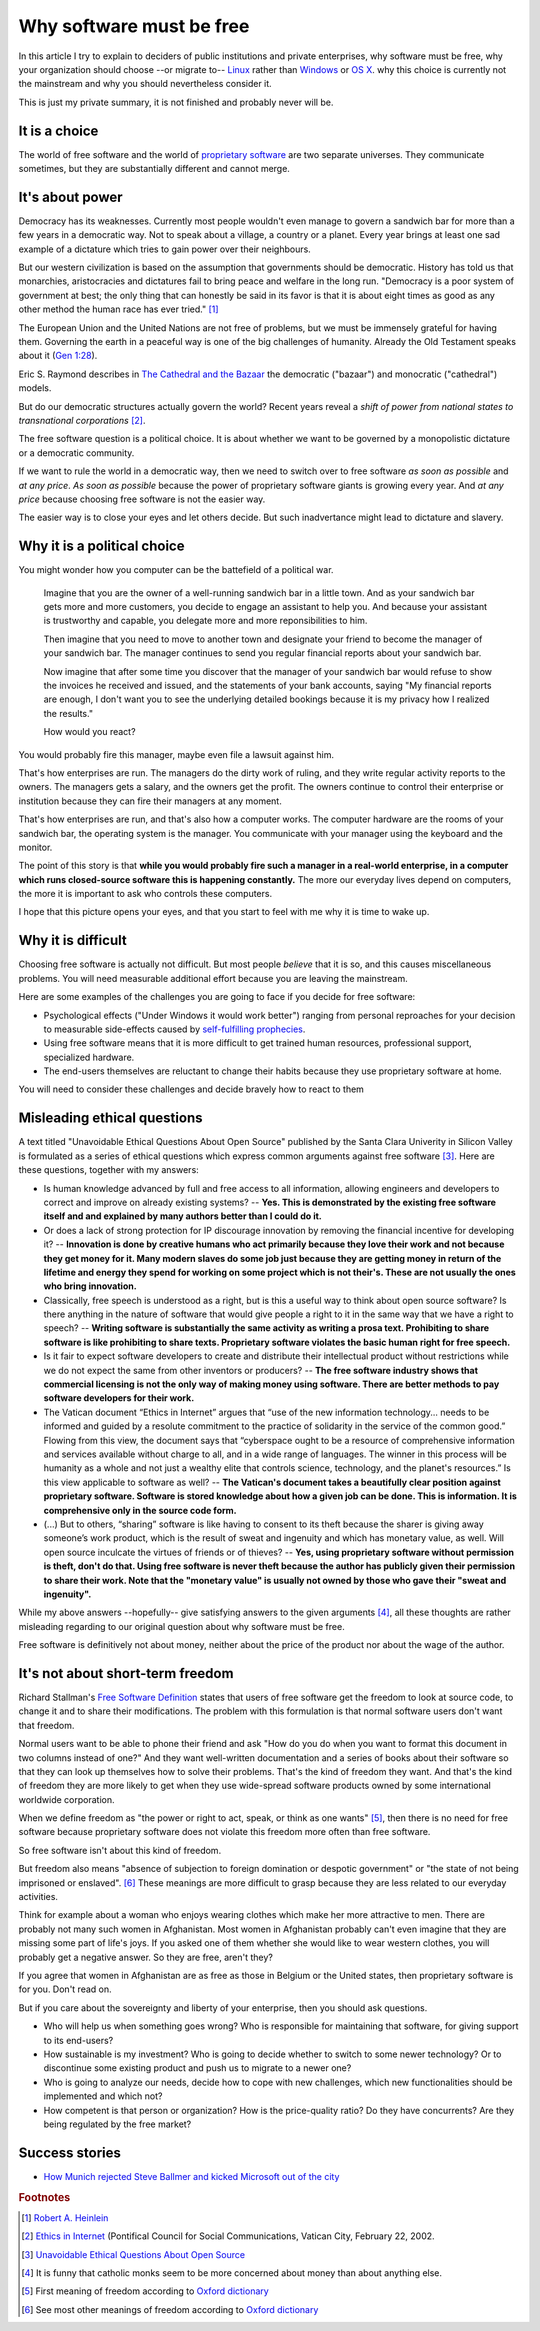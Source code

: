 =========================
Why software must be free
=========================

.. By :doc:`Luc Saffre </about/cv>`, independant developer of free
   customized database applications.

In this article I try to explain to deciders of public institutions
and private enterprises, why software must be free, 
why your organization should
choose --or migrate to-- `Linux
<https://en.wikipedia.org/wiki/Linux>`_ rather than `Windows
<https://en.wikipedia.org/wiki/Microsoft_Windows>`_ or `OS X
<https://en.wikipedia.org/wiki/OS_X>`_.
why this choice is currently not the mainstream 
and why you should nevertheless consider it.

This is just my private summary, it is not finished and probably never
will be.

It is a choice
==============

The world of free software and the world of `proprietary software
<https://en.wikipedia.org/wiki/Proprietary_software>`_ are two
separate universes.  They communicate sometimes, but they are
substantially different and cannot merge.


It's about power
================

Democracy has its weaknesses.  Currently most people wouldn't even
manage to govern a sandwich bar for more than a few years in a
democratic way. Not to speak about a village, a country or a planet.
Every year brings at least one sad example of a dictature which tries
to gain power over their neighbours.

But our western civilization is based on the assumption that
governments should be democratic.  History has told us that
monarchies, aristocracies and dictatures fail to bring peace and
welfare in the long run.  "Democracy is a poor system of government at
best; the only thing that can honestly be said in its favor is that it
is about eight times as good as any other method the human race has
ever tried."  [#heinlein]_

The European Union and the United Nations are not free of problems,
but we must be immensely grateful for having them.  Governing the
earth in a peaceful way is one of the big challenges of humanity.
Already the Old Testament speaks about it (`Gen 1:28
<http://www.kingjamesbibleonline.org/Genesis-1-28/>`_).

Eric S.  Raymond describes in `The Cathedral and the Bazaar
<https://en.wikipedia.org/wiki/The_Cathedral_and_the_Bazaar>`_ the
democratic ("bazaar") and monocratic ("cathedral") models.

But do our democratic structures actually govern the world?  Recent
years reveal a *shift of power from national states to transnational
corporations* [#vatican]_.

The free software question is a political choice.  It is about whether
we want to be governed by a monopolistic dictature or a democratic
community.


If we want to rule the world in a democratic way, then we need to
switch over to free software *as soon as possible* and *at any price*.
*As soon as possible* because the power of proprietary software giants
is growing every year.  And *at any price* because choosing free
software is not the easier way.

The easier way is to close your eyes and let others decide. But such
inadvertance might lead to dictature and slavery.


Why it is a political choice
============================

You might wonder how you computer can be the battefield of a political
war.

    Imagine that you are the owner of a well-running sandwich bar in a
    little town. And as your sandwich bar gets more and more
    customers, you decide to engage an assistant to help you. And
    because your assistant is trustworthy and capable, you delegate
    more and more reponsibilities to him.  
    
    Then imagine that you need to move to another town and designate
    your friend to become the manager of your sandwich bar.  The
    manager continues to send you regular financial reports about your
    sandwich bar.
    
    Now imagine that after some time you discover that the manager of
    your sandwich bar would refuse to show the invoices he received
    and issued, and the statements of your bank accounts, saying "My
    financial reports are enough, I don't want you to see the
    underlying detailed bookings because it is my privacy how I
    realized the results."  
    
    How would you react? 
    
You would probably fire this manager, maybe even file a lawsuit
against him.

That's how enterprises are run.  The managers do the dirty work of
ruling, and they write regular activity reports to the owners. The
managers gets a salary, and the owners get the profit.  The owners
continue to control their enterprise or institution because they can
fire their managers at any moment.

That's how enterprises are run, and that's also how a computer works.
The computer hardware are the rooms of your sandwich bar, the
operating system is the manager. You communicate with your manager
using the keyboard and the monitor.

The point of this story is that **while you would probably fire such a
manager in a real-world enterprise, in a computer which runs
closed-source software this is happening constantly.** The more our
everyday lives depend on computers, the more it is important to ask
who controls these computers.

I hope that this picture opens your eyes, and that you start to feel
with me why it is time to wake up.



Why it is difficult
===================

Choosing free software is actually not difficult. But most people
*believe* that it is so, and this causes miscellaneous problems.  You
will need measurable additional effort because you are leaving the
mainstream.

Here are some examples of the challenges you are going to face if you
decide for free software:

- Psychological effects ("Under Windows it would work better") ranging
  from personal reproaches for your decision to measurable
  side-effects caused by `self-fulfilling prophecies
  <https://en.wikipedia.org/wiki/Self-fulfilling_prophecy>`_.

- Using free software means that it is more difficult to get trained
  human resources, professional support, specialized hardware.

- The end-users themselves are reluctant to change their habits
  because they use proprietary software at home.

You will need to consider these challenges and decide bravely how to
react to them


Misleading ethical questions
============================

A text titled "Unavoidable Ethical Questions About Open Source"
published by the Santa Clara Univerity in Silicon Valley is formulated
as a series of ethical questions which express common arguments
against free software [#scu_questions]_.  Here are these questions,
together with my answers:

- Is human knowledge advanced by full and free access to all
  information, allowing engineers and developers to correct and
  improve on already existing systems? -- **Yes. This is demonstrated
  by the existing free software itself and and explained by many
  authors better than I could do it.**

- Or does a lack of strong protection for IP discourage innovation by
  removing the financial incentive for developing it? -- **Innovation
  is done by creative humans who act primarily because they love their
  work and not because they get money for it. Many modern slaves do
  some job just because they are getting money in return of the
  lifetime and energy they spend for working on some project which is
  not their's. These are not usually the ones who bring innovation.**

- Classically, free speech is understood as a right, but is this a
  useful way to think about open source software? Is there anything in
  the nature of software that would give people a right to it in the
  same way that we have a right to speech? -- **Writing software is
  substantially the same activity as writing a prosa text.
  Prohibiting to share software is like prohibiting to share
  texts. Proprietary software violates the basic human right for free
  speech.**

- Is it fair to expect software developers to create and distribute
  their intellectual product without restrictions while we do not
  expect the same from other inventors or producers? -- **The free
  software industry shows that commercial licensing is not the only
  way of making money using software.  There are better methods to pay
  software developers for their work.**

- The Vatican document “Ethics in Internet” argues that “use of the
  new information technology... needs to be informed and guided by a
  resolute commitment to the practice of solidarity in the service of
  the common good.” Flowing from this view, the document says that
  “cyberspace ought to be a resource of comprehensive information and
  services available without charge to all, and in a wide range of
  languages. The winner in this process will be humanity as a whole
  and not just a wealthy elite that controls science, technology, and
  the planet's resources.” Is this view applicable to software as
  well? -- **The Vatican's document takes a beautifully clear position
  against proprietary software.  Software is stored knowledge about
  how a given job can be done. This is information. It is
  comprehensive only in the source code form.**

- (...) But to others, “sharing” software is like having to consent to
  its theft because the sharer is giving away someone’s work product,
  which is the result of sweat and ingenuity and which has monetary
  value, as well. Will open source inculcate the virtues of friends or
  of thieves? -- **Yes, using proprietary software without permission
  is theft, don't do that. Using free software is never theft because
  the author has publicly given their permission to share their work.
  Note that the "monetary value" is usually not owned by those who
  gave their "sweat and ingenuity".**

While my above answers --hopefully-- give satisfying answers to the
given arguments [#jesuits]_, all these thoughts are rather misleading
regarding to our original question about why software must be free.

Free software is definitively not about money, neither about the price
of the product nor about the wage of the author.

It's not about short-term freedom
=================================

Richard Stallman's `Free Software Definition
<https://en.wikipedia.org/wiki/The_Free_Software_Definition>`_ states
that users of free software get the freedom to look at source code, to
change it and to share their modifications.  The problem with this
formulation is that normal software users don't want that freedom.

Normal users want to be able to phone their friend and ask "How do you
do when you want to format this document in two columns instead of
one?"  And they want well-written documentation and a series of books
about their software so that they can look up themselves how to solve
their problems.  That's the kind of freedom they want.  And that's the
kind of freedom they are more likely to get when they use wide-spread
software products owned by some international worldwide corporation.

When we define freedom as "the power or right to act, speak, or think
as one wants" [#oxford1]_, then there is no need for free software
because proprietary software does not violate this freedom more often
than free software.  

So free software isn't about this kind of freedom.

But freedom also means "absence of subjection to foreign domination or
despotic government" or "the state of not being imprisoned or
enslaved".  [#oxford2]_ These meanings are more difficult to grasp
because they are less related to our everyday activities.

Think for example about a woman who enjoys wearing clothes which make
her more attractive to men.  There are probably not many such women in
Afghanistan.  Most women in Afghanistan probably can't even imagine
that they are missing some part of life's joys. If you asked one of
them whether she would like to wear western clothes, you will probably
get a negative answer. So they are free, aren't they?

If you agree that women in Afghanistan are as free as those in Belgium
or the United states, then proprietary software is for you. Don't read
on.

But if you care about the sovereignty and liberty of your enterprise,
then you should ask questions.

- Who will help us when something goes
  wrong?  Who is responsible for maintaining that software, for giving
  support to its end-users?

- How sustainable is my investment?  Who is going to decide whether to
  switch to some newer technology?  Or to discontinue some existing
  product and push us to migrate to a newer one?

- Who is going to analyze our needs, decide how to cope with new
  challenges, which new functionalities should be implemented and
  which not?

- How competent is that person or organization? How is the
  price-quality ratio? Do they have concurrents? Are they being
  regulated by the free market?




Success stories
===============

- `How Munich rejected Steve Ballmer and kicked Microsoft out of the
  city
  <http://www.techrepublic.com/article/how-munich-rejected-steve-ballmer-and-kicked-microsoft-out-of-the-city/>`_



.. rubric:: Footnotes

.. [#heinlein] `Robert A. Heinlein
               <https://en.wikiquote.org/wiki/Robert_A._Heinlein>`_

.. [#vatican] `Ethics in Internet
              <http://www.vatican.va/roman_curia/pontifical_councils/pccs/documents/rc_pc_pccs_doc_20020228_ethics-internet_en.html>`_
              (Pontifical Council for Social Communications, Vatican
              City, February 22, 2002.


.. [#scu_questions] `Unavoidable Ethical Questions About Open Source
                    <http://www.scu.edu/ethics/publications/submitted/open-source.html>`_

.. [#jesuits] It is funny that catholic monks seem to be more
              concerned about money than about anything else.

.. [#oxford1] First meaning of freedom according to `Oxford dictionary
              <http://www.oxforddictionaries.com/definition/english/freedom>`_

.. [#oxford2] See most other meanings of freedom according to `Oxford
              dictionary
              <http://www.oxforddictionaries.com/definition/english/freedom>`_

